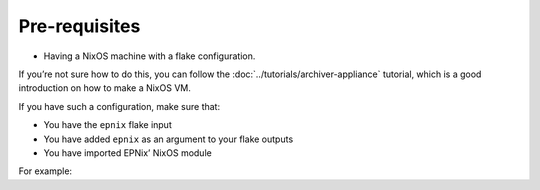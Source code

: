 Pre-requisites
--------------

-  Having a NixOS machine with a flake configuration.

If you’re not sure how to do this,
you can follow the :doc:`../tutorials/archiver-appliance` tutorial,
which is a good introduction on how to make a NixOS VM.

If you have such a configuration,
make sure that:

-  You have the ``epnix`` flake input
-  You have added ``epnix`` as an argument to your flake outputs
-  You have imported EPNix’ NixOS module

For example:

.. code-block:: diff
   :caption: :file:`flake.nix`

    {
      # ...
      inputs.nixpkgs.url = "github:NixOS/nixpkgs/nixos-24.05";
   +  inputs.epnix.url = "github:epics-extensions/EPNix/nixos-24.05";

      # ...
      outputs = {
        self,
        nixpkgs,
   +    epnix,
      }: {
        nixosConfigurations.nixos = nixpkgs.lib.nixosSystem {
          modules = [
   +        epnix.nixosModules.nixos

            # ...
          ];
        };
      };
    }
